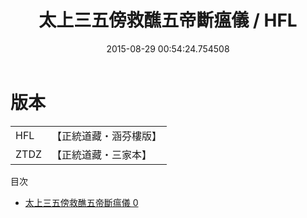#+TITLE: 太上三五傍救醮五帝斷瘟儀 / HFL

#+DATE: 2015-08-29 00:54:24.754508
* 版本
 |       HFL|【正統道藏・涵芬樓版】|
 |      ZTDZ|【正統道藏・三家本】|
目次
 - [[file:KR5c0206_000.txt][太上三五傍救醮五帝斷瘟儀 0]]

